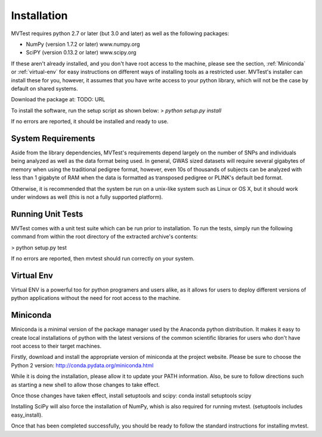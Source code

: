 Installation
============
MVTest requires python 2.7 or later (but 3.0 and later) as well as the
following packages:

* NumPy (version 1.7.2 or later)   www.numpy.org
* SciPY (version 0.13.2 or later)  www.scipy.org

If these aren't already installed, and you don't have root access to the
machine, please see the section, :ref:`Miniconda` or :ref:`virtual-env`
for easy instructions on different ways of installing tools as a
restricted user. MVTest's installer can install these for you, however,
it assumes that you have write access to your python library, which
will not be the case by default on shared systems.

Download the package at: TODO: URL

To install the software, run the setup script as shown below:
> `python setup.py install`

If no errors are reported, it should be installed and ready to use.

System Requirements
+++++++++++++++++++
Aside from the library dependencies, MVTest's requirements depend largely on
the number of SNPs and individuals being analyzed as well as the data format
being used. In general, GWAS sized datasets will require several gigabytes of
memory when using the traditional pedigree format, however, even 10s of
thousands of subjects can be analyzed with less than 1 gigabyte of RAM when
the data is formatted as transposed pedigree or PLINK's default bed format.

Otherwise, it is recommended that the system be run on a unix-like system
such as Linux or OS X, but it should work under windows as well (this is
not a fully supported platform).

Running Unit Tests
++++++++++++++++++
MVTest comes with a unit test suite which can be run prior to installation.
To run the tests, simply run the following command from within the root
directory of the extracted archive's contents:

> python setup.py test

If no errors are reported, then mvtest should run correctly on your system.

.. _virtual-env:

Virtual Env
+++++++++++
Virtual ENV is a powerful too for python programers and users alike, as it
allows for users to deploy different versions of python applications without
the need for root access to the machine.



.. _miniconda:

Miniconda
+++++++++
Miniconda is a minimal version of the package manager used by the Anaconda
python distribution. It makes it easy to create local installations of python
with the latest versions of the common scientific libraries for users who don't
have root access to their target machines.

Firstly, download and install the appropriate version of miniconda at the
project website. Please be sure to choose the Python 2 version:
http://conda.pydata.org/miniconda.html

While it is doing the installation, please allow it to update your PATH
information. Also, be sure to follow directions such as starting a new
shell to allow those changes to take effect.

Once those changes have taken effect, install setuptools and scipy:
conda install setuptools scipy

Installing SciPy will also force the installation of NumPy, whish is
also required for running mvtest. (setuptools includes easy_install).

Once that has been completed successfully, you should be ready to follow
the standard instructions for installing mvtest.